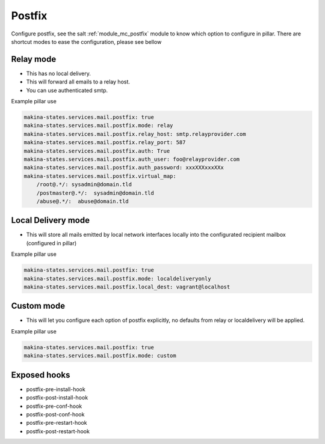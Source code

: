 Postfix
========
Configure postfix, see the salt :ref:`module_mc_postfix` module to know which option to configure in pillar.
There are shortcut modes to ease the configuration, please see bellow

Relay mode
-----------

- This has no local delivery.
- This will forward all emails to a relay host.
- You can use authenticated smtp.

Example pillar use

.. code-block:: yaml

    makina-states.services.mail.postfix: true
    makina-states.services.mail.postfix.mode: relay
    makina-states.services.mail.postfix.relay_host: smtp.relayprovider.com
    makina-states.services.mail.postfix.relay_port: 587
    makina-states.services.mail.postfix.auth: True
    makina-states.services.mail.postfix.auth_user: foo@relayprovider.com
    makina-states.services.mail.postfix.auth_password: xxxXXXxxxXXx
    makina-states.services.mail.postfix.virtual_map:
        /root@.*/: sysadmin@domain.tld
        /postmaster@.*/:  sysadmin@domain.tld
        /abuse@.*/:  abuse@domain.tld

Local Delivery mode
--------------------
- This will store all mails emitted by local network interfaces locally into the
  configurated recipient mailbox (configured in pillar)

Example pillar use

.. code-block:: yaml

    makina-states.services.mail.postfix: true
    makina-states.services.mail.postfix.mode: localdeliveryonly
    makina-states.services.mail.postfix.local_dest: vagrant@localhost


Custom mode
----------------
- This will let you configure each option of postfix explicitly, no defaults from
  relay or localdelivery will be applied.

Example pillar use

.. code-block:: yaml

    makina-states.services.mail.postfix: true
    makina-states.services.mail.postfix.mode: custom


Exposed hooks
-----------------
- postfix-pre-install-hook
- postfix-post-install-hook
- postfix-pre-conf-hook
- postfix-post-conf-hook
- postfix-pre-restart-hook
- postfix-post-restart-hook
